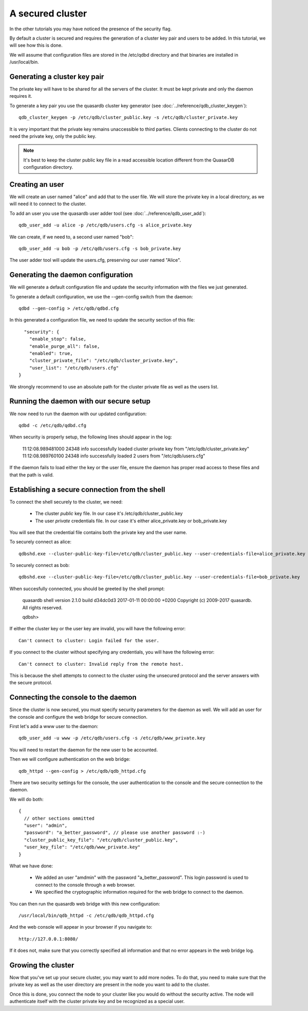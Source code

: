 A secured cluster
*****************

In the other tutorials you may have noticed the presence of the security flag.

By default a cluster is secured and requires the generation of a cluster key pair and users to be added. In this tutorial, we will see how this is done.

We will assume that configuration files are stored in the /etc/qdbd directory and that binaries are installed in /usr/local/bin.

Generating a cluster key pair
=============================

The private key will have to be shared for all the servers of the cluster. It must be kept private and only the daemon requires it.

To generate a key pair you use the quasardb cluster key generator (see :doc:`../reference/qdb_cluster_keygen`)::

  qdb_cluster_keygen -p /etc/qdb/cluster_public.key -s /etc/qdb/cluster_private.key

It is very important that the private key remains unaccessible to third parties. Clients connecting to the cluster do not need the private key, only the public key.

.. note::
  It's best to keep the cluster public key file in a read accessible location different from the QuasarDB configuration directory.

Creating an user
================

We will create an user named "alice" and add that to the user file. We will store the private key in a local directory, as we will need it to connect to the cluster.

To add an user you use the quasardb user adder tool (see :doc:`../reference/qdb_user_add`)::

  qdb_user_add -u alice -p /etc/qdb/users.cfg -s alice_private.key

We can create, if we need to, a second user named "bob"::

  qdb_user_add -u bob -p /etc/qdb/users.cfg -s bob_private.key

The user adder tool will update the users.cfg, preserving our user named "Alice".

Generating the daemon configuration
===================================

We will generate a default configuration file and update the security information with the files we just generated.

To generate a default configuration, we use the --gen-config switch from the daemon::

  qdbd --gen-config > /etc/qdb/qdbd.cfg

In this generated a configuration file, we need to update the security section of this file::

      "security": {
        "enable_stop": false,
        "enable_purge_all": false,
        "enabled": true,
        "cluster_private_file": "/etc/qdb/cluster_private.key",
        "user_list": "/etc/qdb/users.cfg"
    }

We strongly recommend to use an absolute path for the cluster private file as well as the users list.

Running the daemon with our secure setup
========================================

We now need to run the daemon with our updated configuration::

  qdbd -c /etc/qdb/qdbd.cfg

When security is properly setup, the following lines should appear in the log:

  11:12:08.989481000   24348      info    successfully loaded cluster private key from "/etc/qdb/cluster_private.key"
  11:12:08.989760100   24348      info    successfully loaded 2 users from "/etc/qdb/users.cfg"

If the daemon fails to load either the key or the user file, ensure the daemon has proper read access to these files and that the path is valid.

Establishing a secure connection from the shell
===============================================

To connect the shell securely to the cluster, we need:

 * The cluster *public* key file. In our case it's /etc/qdb/cluster_public.key
 * The user *private* credentials file. In our case it's either alice_private.key or bob_private.key

You will see that the credential file contains both the private key and the user name.

To securely connect as alice::

  qdbshd.exe --cluster-public-key-file=/etc/qdb/cluster_public.key --user-credentials-file=alice_private.key

To securely connect as bob::

  qdbshd.exe --cluster-public-key-file=/etc/qdb/cluster_public.key --user-credentials-file=bob_private.key

When succesfully connected, you should be greeted by the shell prompt:

  quasardb shell version 2.1.0 build d34dc0d3 2017-01-11 00:00:00 +0200
  Copyright (c) 2009-2017 quasardb. All rights reserved.

  qdbsh>

If either the cluster key or the user key are invalid, you will have the following error::

  Can't connect to cluster: Login failed for the user.

If you connect to the cluster without specifying any credentials, you will have the following error::

  Can't connect to cluster: Invalid reply from the remote host.

This is because the shell attempts to connect to the cluster using the unsecured protocol and the server answers with the secure protocol.

Connecting the console to the daemon
====================================

Since the cluster is now secured, you must specify security parameters for the daemon as well. We will add an user for the console and configure the web bridge for secure connection.

First let's add a www user to the daemon::

  qdb_user_add -u www -p /etc/qdb/users.cfg -s /etc/qdb/www_private.key

You will need to restart the daemon for the new user to be accounted.

Then we will configure authentication on the web bridge::

  qdb_httpd --gen-config > /etc/qdb/qdb_httpd.cfg

There are two security settings for the console, the user authentication to the console and the secure connection to the daemon.

We will do both::

  {
    // other sections ommitted
    "user": "admin",
    "password": "a_better_password", // please use another password :-)
    "cluster_public_key_file": "/etc/qdb/cluster_public.key",
    "user_key_file": "/etc/qdb/www_private.key"
  }

What we have done:

  * We added an user "amdmin" with the password "a_better_password". This login password is used to connect to the console through a web browser.
  * We specified the cryptographic information required for the web bridge to connect to the daemon.

You can then run the quasardb web bridge with this new configuration::

  /usr/local/bin/qdb_httpd -c /etc/qdb/qdb_httpd.cfg

And the web console will appear in your browser if you navigate to::

  http://127.0.0.1:8080/

If it does not, make sure that you correctly specified all information and that no error appears in the web bridge log.

Growing the cluster
===================

Now that you've set up your secure cluster, you may want to add more nodes. To do that, you need to make sure that the private key as well as the user directory are present in the node you want to add to the cluster.

Once this is done, you connect the node to your cluster like you would do without the security active. The node will authenticate itself with the cluster private key and be recognized as a special user.
